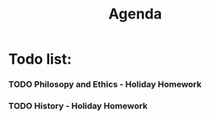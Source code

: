 #+TITLE: Agenda
#+description: TODO list, nothing to see here

* Todo list:
*** TODO Philosopy and Ethics - Holiday Homework
SCHEDULED: <2022-01-07 Fri>
*** TODO History - Holiday Homework
SCHEDULED: <2022-02-02 Wed>
